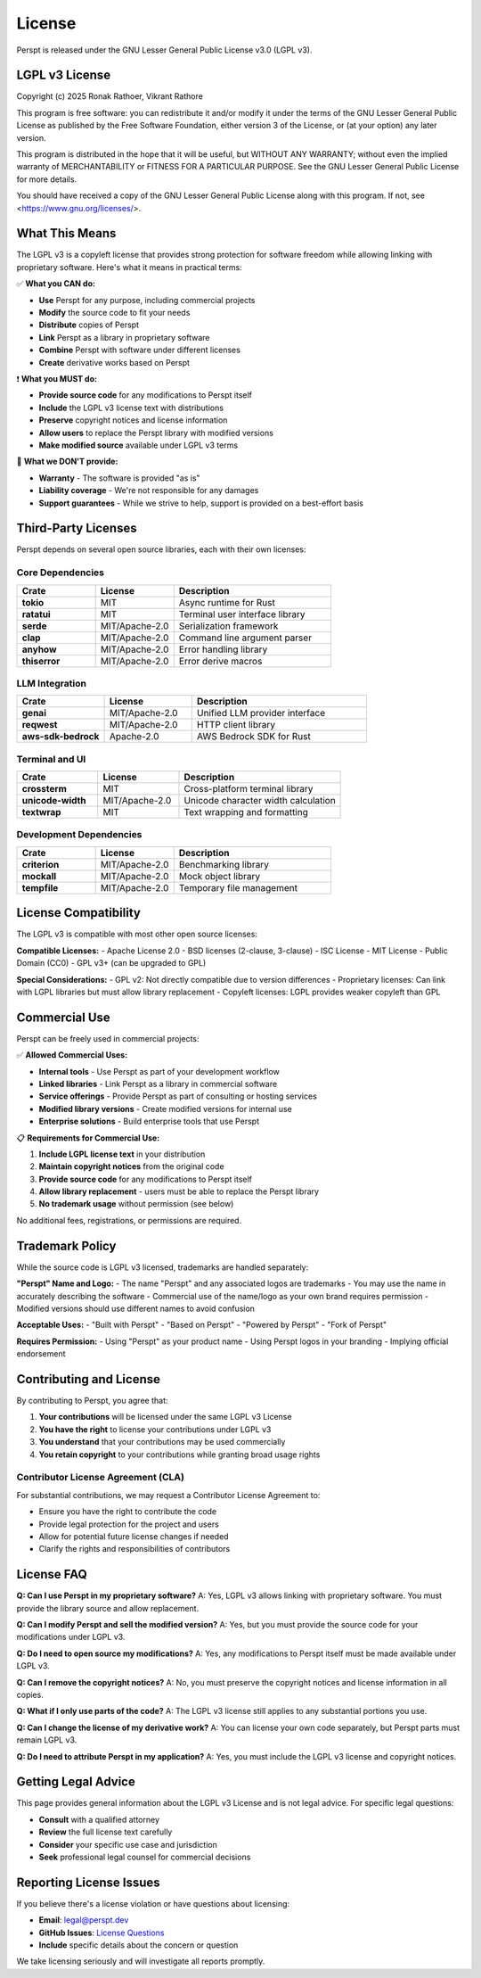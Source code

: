 License
=======

Perspt is released under the GNU Lesser General Public License v3.0 (LGPL v3).

LGPL v3 License
---------------

Copyright (c) 2025 Ronak Rathoer, Vikrant Rathore

This program is free software: you can redistribute it and/or modify
it under the terms of the GNU Lesser General Public License as published by
the Free Software Foundation, either version 3 of the License, or
(at your option) any later version.

This program is distributed in the hope that it will be useful,
but WITHOUT ANY WARRANTY; without even the implied warranty of
MERCHANTABILITY or FITNESS FOR A PARTICULAR PURPOSE.  See the
GNU Lesser General Public License for more details.

You should have received a copy of the GNU Lesser General Public License
along with this program. If not, see <https://www.gnu.org/licenses/>.

What This Means
---------------

The LGPL v3 is a copyleft license that provides strong protection for software freedom while allowing linking with proprietary software. Here's what it means in practical terms:

✅ **What you CAN do:**

- **Use** Perspt for any purpose, including commercial projects
- **Modify** the source code to fit your needs
- **Distribute** copies of Perspt
- **Link** Perspt as a library in proprietary software
- **Combine** Perspt with software under different licenses
- **Create** derivative works based on Perspt

❗ **What you MUST do:**

- **Provide source code** for any modifications to Perspt itself
- **Include** the LGPL v3 license text with distributions
- **Preserve** copyright notices and license information
- **Allow users** to replace the Perspt library with modified versions
- **Make modified source** available under LGPL v3 terms

🚫 **What we DON'T provide:**

- **Warranty** - The software is provided "as is"
- **Liability coverage** - We're not responsible for any damages
- **Support guarantees** - While we strive to help, support is provided on a best-effort basis

Third-Party Licenses
--------------------

Perspt depends on several open source libraries, each with their own licenses:

Core Dependencies
~~~~~~~~~~~~~~~~~

.. list-table::
   :widths: 25 25 50
   :header-rows: 1

   * - Crate
     - License
     - Description
   * - **tokio**
     - MIT
     - Async runtime for Rust
   * - **ratatui**
     - MIT
     - Terminal user interface library
   * - **serde**
     - MIT/Apache-2.0
     - Serialization framework
   * - **clap**
     - MIT/Apache-2.0
     - Command line argument parser
   * - **anyhow**
     - MIT/Apache-2.0
     - Error handling library
   * - **thiserror**
     - MIT/Apache-2.0
     - Error derive macros

LLM Integration
~~~~~~~~~~~~~~~

.. list-table::
   :widths: 25 25 50
   :header-rows: 1

   * - Crate
     - License
     - Description
   * - **genai**
     - MIT/Apache-2.0
     - Unified LLM provider interface
   * - **reqwest**
     - MIT/Apache-2.0
     - HTTP client library
   * - **aws-sdk-bedrock**
     - Apache-2.0
     - AWS Bedrock SDK for Rust

Terminal and UI
~~~~~~~~~~~~~~~

.. list-table::
   :widths: 25 25 50
   :header-rows: 1

   * - Crate
     - License
     - Description
   * - **crossterm**
     - MIT
     - Cross-platform terminal library
   * - **unicode-width**
     - MIT/Apache-2.0
     - Unicode character width calculation
   * - **textwrap**
     - MIT
     - Text wrapping and formatting

Development Dependencies
~~~~~~~~~~~~~~~~~~~~~~~~

.. list-table::
   :widths: 25 25 50
   :header-rows: 1

   * - Crate
     - License
     - Description
   * - **criterion**
     - MIT/Apache-2.0
     - Benchmarking library
   * - **mockall**
     - MIT/Apache-2.0
     - Mock object library
   * - **tempfile**
     - MIT/Apache-2.0
     - Temporary file management

License Compatibility
---------------------

The LGPL v3 is compatible with most other open source licenses:

**Compatible Licenses:**
- Apache License 2.0
- BSD licenses (2-clause, 3-clause)
- ISC License
- MIT License
- Public Domain (CC0)
- GPL v3+ (can be upgraded to GPL)

**Special Considerations:**
- GPL v2: Not directly compatible due to version differences
- Proprietary licenses: Can link with LGPL libraries but must allow library replacement
- Copyleft licenses: LGPL provides weaker copyleft than GPL

Commercial Use
--------------

Perspt can be freely used in commercial projects:

✅ **Allowed Commercial Uses:**

- **Internal tools** - Use Perspt as part of your development workflow
- **Linked libraries** - Link Perspt as a library in commercial software
- **Service offerings** - Provide Perspt as part of consulting or hosting services
- **Modified library versions** - Create modified versions for internal use
- **Enterprise solutions** - Build enterprise tools that use Perspt

📋 **Requirements for Commercial Use:**

1. **Include LGPL license text** in your distribution
2. **Maintain copyright notices** from the original code
3. **Provide source code** for any modifications to Perspt itself
4. **Allow library replacement** - users must be able to replace the Perspt library
5. **No trademark usage** without permission (see below)

No additional fees, registrations, or permissions are required.

Trademark Policy
----------------

While the source code is LGPL v3 licensed, trademarks are handled separately:

**"Perspt" Name and Logo:**
- The name "Perspt" and any associated logos are trademarks
- You may use the name in accurately describing the software
- Commercial use of the name/logo as your own brand requires permission
- Modified versions should use different names to avoid confusion

**Acceptable Uses:**
- "Built with Perspt"
- "Based on Perspt"
- "Powered by Perspt"
- "Fork of Perspt"

**Requires Permission:**
- Using "Perspt" as your product name
- Using Perspt logos in your branding
- Implying official endorsement

Contributing and License
------------------------

By contributing to Perspt, you agree that:

1. **Your contributions** will be licensed under the same LGPL v3 License
2. **You have the right** to license your contributions under LGPL v3
3. **You understand** that your contributions may be used commercially
4. **You retain copyright** to your contributions while granting broad usage rights

Contributor License Agreement (CLA)
~~~~~~~~~~~~~~~~~~~~~~~~~~~~~~~~~~~

For substantial contributions, we may request a Contributor License Agreement to:

- Ensure you have the right to contribute the code
- Provide legal protection for the project and users
- Allow for potential future license changes if needed
- Clarify the rights and responsibilities of contributors

License FAQ
-----------

**Q: Can I use Perspt in my proprietary software?**
A: Yes, LGPL v3 allows linking with proprietary software. You must provide the library source and allow replacement.

**Q: Can I modify Perspt and sell the modified version?**
A: Yes, but you must provide the source code for your modifications under LGPL v3.

**Q: Do I need to open source my modifications?**
A: Yes, any modifications to Perspt itself must be made available under LGPL v3.

**Q: Can I remove the copyright notices?**
A: No, you must preserve the copyright notices and license information in all copies.

**Q: What if I only use parts of the code?**
A: The LGPL v3 license still applies to any substantial portions you use.

**Q: Can I change the license of my derivative work?**
A: You can license your own code separately, but Perspt parts must remain LGPL v3.

**Q: Do I need to attribute Perspt in my application?**
A: Yes, you must include the LGPL v3 license and copyright notices.

Getting Legal Advice
--------------------

This page provides general information about the LGPL v3 License and is not legal advice. For specific legal questions:

- **Consult** with a qualified attorney
- **Review** the full license text carefully
- **Consider** your specific use case and jurisdiction
- **Seek** professional legal counsel for commercial decisions

Reporting License Issues
------------------------

If you believe there's a license violation or have questions about licensing:

- **Email**: legal@perspt.dev
- **GitHub Issues**: `License Questions <https://github.com/eonseed/perspt/issues>`_
- **Include** specific details about the concern or question

We take licensing seriously and will investigate all reports promptly.

.. seealso::

   - :doc:`acknowledgments` - Credits and thanks to contributors
   - :doc:`developer-guide/contributing` - How to contribute to the project
   - `GNU Project <https://www.gnu.org/licenses/lgpl-3.0.html>`_ - Official LGPL v3 License text
